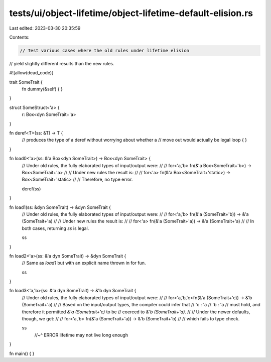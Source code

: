 tests/ui/object-lifetime/object-lifetime-default-elision.rs
===========================================================

Last edited: 2023-03-30 20:35:59

Contents:

.. code-block:: rs

    // Test various cases where the old rules under lifetime elision
// yield slightly different results than the new rules.

#![allow(dead_code)]

trait SomeTrait {
    fn dummy(&self) { }
}

struct SomeStruct<'a> {
    r: Box<dyn SomeTrait+'a>
}

fn deref<T>(ss: &T) -> T {
    // produces the type of a deref without worrying about whether a
    // move out would actually be legal
    loop { }
}

fn load0<'a>(ss: &'a Box<dyn SomeTrait>) -> Box<dyn SomeTrait> {
    // Under old rules, the fully elaborated types of input/output were:
    //
    // for<'a,'b> fn(&'a Box<SomeTrait+'b>) -> Box<SomeTrait+'a>
    //
    // Under new rules the result is:
    //
    // for<'a> fn(&'a Box<SomeTrait+'static>) -> Box<SomeTrait+'static>
    //
    // Therefore, no type error.

    deref(ss)
}

fn load1(ss: &dyn SomeTrait) -> &dyn SomeTrait {
    // Under old rules, the fully elaborated types of input/output were:
    //
    // for<'a,'b> fn(&'a (SomeTrait+'b)) -> &'a (SomeTrait+'a)
    //
    // Under new rules the result is:
    //
    // for<'a> fn(&'a (SomeTrait+'a)) -> &'a (SomeTrait+'a)
    //
    // In both cases, returning `ss` is legal.

    ss
}

fn load2<'a>(ss: &'a dyn SomeTrait) -> &dyn SomeTrait {
    // Same as `load1` but with an explicit name thrown in for fun.

    ss
}

fn load3<'a,'b>(ss: &'a dyn SomeTrait) -> &'b dyn SomeTrait {
    // Under old rules, the fully elaborated types of input/output were:
    //
    // for<'a,'b,'c>fn(&'a (SomeTrait+'c)) -> &'b (SomeTrait+'a)
    //
    // Based on the input/output types, the compiler could infer that
    //     'c : 'a
    //     'b : 'a
    // must hold, and therefore it permitted `&'a (Sometrait+'c)` to be
    // coerced to `&'b (SomeTrait+'a)`.
    //
    // Under the newer defaults, though, we get:
    //
    // for<'a,'b> fn(&'a (SomeTrait+'a)) -> &'b (SomeTrait+'b)
    //
    // which fails to type check.

    ss
        //~^ ERROR lifetime may not live long enough
}

fn main() {
}



